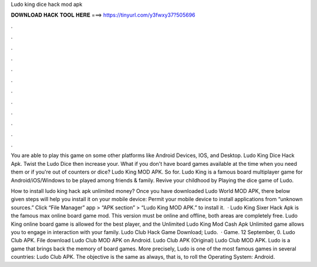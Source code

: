 Ludo king dice hack mod apk



𝐃𝐎𝐖𝐍𝐋𝐎𝐀𝐃 𝐇𝐀𝐂𝐊 𝐓𝐎𝐎𝐋 𝐇𝐄𝐑𝐄 ===> https://tinyurl.com/y3fwxy37?505696



.



.



.



.



.



.



.



.



.



.



.



.

You are able to play this game on some other platforms like Android Devices, IOS, and Desktop. Ludo King Dice Hack Apk. Twist the Ludo Dice then increase your. What if you don't have board games available at the time when you need them or if you're out of counters or dice? Ludo King MOD APK. So for. Ludo King is a famous board multiplayer game for Android/iOS/Windows to be played among friends & family. Revive your childhood by Playing the dice game of Ludo.

How to install ludo king hack apk unlimited money? Once you have downloaded Ludo World MOD APK, there below given steps will help you install it on your mobile device: Permit your mobile device to install applications from “unknown sources.” Click “File Manager” app > “APK section” > “Ludo King MOD APK.” to install it.  · Ludo King Sixer Hack Apk is the famous max online board game mod. This version must be online and offline, both areas are completely free. Ludo King online board game is allowed for the best player, and the Unlimited Ludo King Mod Cash Apk Unlimited game allows you to engage in interaction with your family. Ludo Club Hack Game Download; Ludo.  · Game. 12 September, 0. Ludo Club APK. File download Ludo Club MOD APK on Android. Ludo Club APK (Original) Ludo Club MOD APK. Ludo is a game that brings back the memory of board games. More precisely, Ludo is one of the most famous games in several countries: Ludo Club APK. The objective is the same as always, that is, to roll the Operating System: Android.
